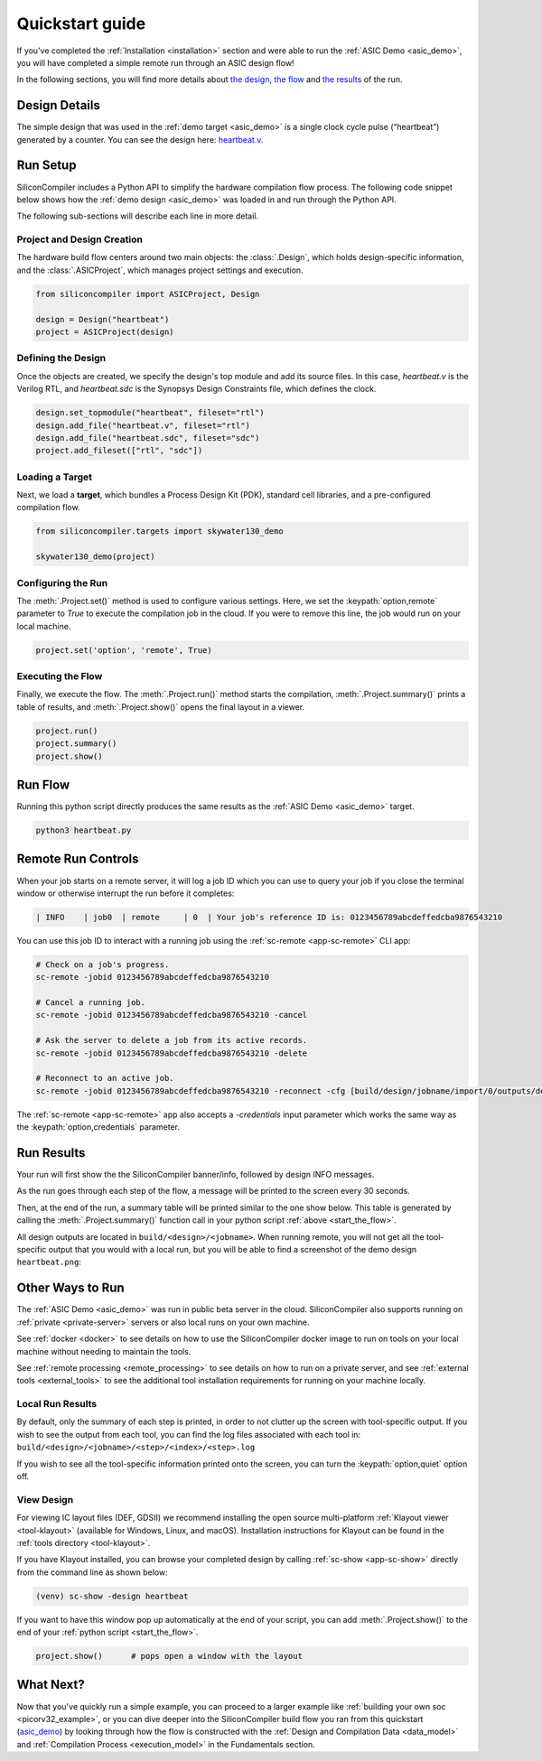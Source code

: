 .. _quickstart_guide:

Quickstart guide
================

If you've completed the :ref:`Installation <installation>` section and were able to run the :ref:`ASIC Demo <asic_demo>`, you will have completed a simple remote run through an ASIC design flow!

In the following sections, you will find more details about `the design <start_the_design>`_, `the flow <start_the_flow>`_ and `the results <start_the_results>`_ of the run.


.. _start_the_design:

Design Details
--------------

The simple design that was used in the :ref:`demo target <asic_demo>` is a single clock cycle pulse (“heartbeat”) generated by a counter.
You can see the design here: `heartbeat.v <https://github.com/siliconcompiler/siliconcompiler/blob/main/examples/heartbeat/heartbeat.v>`_.

.. _start_the_flow:

Run Setup
---------

SiliconCompiler includes a Python API to simplify the hardware compilation flow process.
The following code snippet below shows how the :ref:`demo design <asic_demo>` was loaded in and run through the Python API.

.. code-block:: python
    :caption: heartbeat.py (remote run)

    #!/usr/bin/env python3

    from siliconcompiler import ASICProject, Design  # import python package
    from siliconcompiler.targets import skywater130_demo

    if __name__ == "__main__":
        design = Design("heartbeat")                           # create design object
        design.set_topmodule("heartbeat", fileset="rtl")       # set top module
        design.add_file("heartbeat.v", fileset="rtl")          # add input sources
        design.add_file("heartbeat.sdc", fileset="sdc")        # add input sources
        project = ASICProject(design)                          # create project
        project.add_fileset(["rtl", "sdc"])                    # enable filesets
        skywater130_demo(project)                              # load a pre-defined target
        project.set('option','remote', True)                   # enable remote execution
        project.run()                                          # run compilation
        project.summary()                                      # print summary
        project.show()                                         # show layout


The following sub-sections will describe each line in more detail.

Project and Design Creation
^^^^^^^^^^^^^^^^^^^^^^^^^^^

The hardware build flow centers around two main objects: the :class:`.Design`, which holds design-specific information, and the :class:`.ASICProject`, which manages project settings and execution.

.. code-block:: python

    from siliconcompiler import ASICProject, Design

    design = Design("heartbeat")
    project = ASICProject(design)

Defining the Design
^^^^^^^^^^^^^^^^^^^

Once the objects are created, we specify the design's top module and add its source files. In this case, `heartbeat.v` is the Verilog RTL, and `heartbeat.sdc` is the Synopsys Design Constraints file, which defines the clock.

.. code-block:: python

    design.set_topmodule("heartbeat", fileset="rtl")
    design.add_file("heartbeat.v", fileset="rtl")
    design.add_file("heartbeat.sdc", fileset="sdc")
    project.add_fileset(["rtl", "sdc"])

Loading a Target
^^^^^^^^^^^^^^^^

Next, we load a **target**, which bundles a Process Design Kit (PDK), standard cell libraries, and a pre-configured compilation flow.

.. code-block:: python

    from siliconcompiler.targets import skywater130_demo

    skywater130_demo(project)

Configuring the Run
^^^^^^^^^^^^^^^^^^^

The :meth:`.Project.set()` method is used to configure various settings. Here, we set the :keypath:`option,remote` parameter to `True` to execute the compilation job in the cloud.
If you were to remove this line, the job would run on your local machine.

.. code-block:: python

    project.set('option', 'remote', True)

Executing the Flow
^^^^^^^^^^^^^^^^^^

Finally, we execute the flow.
The :meth:`.Project.run()` method starts the compilation, :meth:`.Project.summary()` prints a table of results, and :meth:`.Project.show()` opens the final layout in a viewer.

.. code-block:: python

    project.run()
    project.summary()
    project.show()

Run Flow
--------

Running this python script directly produces the same results as the :ref:`ASIC Demo <asic_demo>` target.

.. code-block:: bash

    python3 heartbeat.py


Remote Run Controls
-------------------

When your job starts on a remote server, it will log a job ID which you can use to query your job if you close the terminal window or otherwise interrupt the run before it completes:

.. code-block::

    | INFO    | job0  | remote     | 0  | Your job's reference ID is: 0123456789abcdeffedcba9876543210

You can use this job ID to interact with a running job using the :ref:`sc-remote <app-sc-remote>` CLI app:

.. code-block:: bash

    # Check on a job's progress.
    sc-remote -jobid 0123456789abcdeffedcba9876543210

    # Cancel a running job.
    sc-remote -jobid 0123456789abcdeffedcba9876543210 -cancel

    # Ask the server to delete a job from its active records.
    sc-remote -jobid 0123456789abcdeffedcba9876543210 -delete

    # Reconnect to an active job.
    sc-remote -jobid 0123456789abcdeffedcba9876543210 -reconnect -cfg [build/design/jobname/import/0/outputs/design.pkg.json]

The :ref:`sc-remote <app-sc-remote>` app also accepts a `-credentials` input parameter which works the same way as the :keypath:`option,credentials` parameter.

.. _start_the_results:

Run Results
-----------

Your run will first show the the SiliconCompiler banner/info, followed by design INFO messages.

As the run goes through each step of the flow, a message will be printed to the screen every 30 seconds.

Then, at the end of the run, a summary table will be printed similar to the one show below.
This table is generated by calling the :meth:`.Project.summary()` function call in your python script :ref:`above <start_the_flow>`.

.. image:: ../_images/summary_table.png

All design outputs are located in ``build/<design>/<jobname>``.
When running remote, you will not get all the tool-specific output that you would with a local run, but you will be able to find a screenshot of the demo design ``heartbeat.png``:

.. image:: ../_images/selftest_screenshot.png

Other Ways to Run
-----------------

The :ref:`ASIC Demo <asic_demo>` was run in public beta server in the cloud.
SiliconCompiler also supports running on :ref:`private <private-server>` servers or also local runs on your own machine.

See :ref:`docker <docker>` to see details on how to use the SiliconCompiler docker image to run on tools on your local machine without needing to maintain the tools.

See :ref:`remote processing <remote_processing>` to see details on how to run on a private server, and see :ref:`external tools <external_tools>` to see the additional tool installation requirements for running on your machine locally.

Local Run Results
^^^^^^^^^^^^^^^^^
By default, only the summary of each step is printed, in order to not clutter up the screen with tool-specific output.
If you wish to see the output from each tool, you can find the log files associated with each tool in: ``build/<design>/<jobname>/<step>/<index>/<step>.log``

If you wish to see all the tool-specific information printed onto the screen, you can turn the :keypath:`option,quiet` option off.

View Design
^^^^^^^^^^^
For viewing IC layout files (DEF, GDSII) we recommend installing the open source multi-platform :ref:`Klayout viewer <tool-klayout>`  (available for Windows, Linux, and macOS).
Installation instructions for Klayout can be found in the :ref:`tools directory <tool-klayout>`.

If you have Klayout installed, you can browse your completed design by calling :ref:`sc-show <app-sc-show>` directly from the command line as shown below:

.. code-block:: bash

   (venv) sc-show -design heartbeat

.. image:: _images/heartbeat.png

If you want to have this window pop up automatically at the end of your script, you can add :meth:`.Project.show()` to the end of your :ref:`python script <start_the_flow>`.

.. code-block:: python

        project.show()      # pops open a window with the layout



What Next?
-----------

Now that you've quickly run a simple example, you can proceed to a larger example like :ref:`building your own soc <picorv32_example>`, or you can dive deeper into the SiliconCompiler build flow you ran from this quickstart (`asic_demo <https://github.com/siliconcompiler/siliconcompiler/blob/main/siliconcompiler/targets/asic_demo.py>`_) by looking through how the flow is constructed with the :ref:`Design and Compilation Data <data_model>` and :ref:`Compilation Process <execution_model>` in the Fundamentals section.
